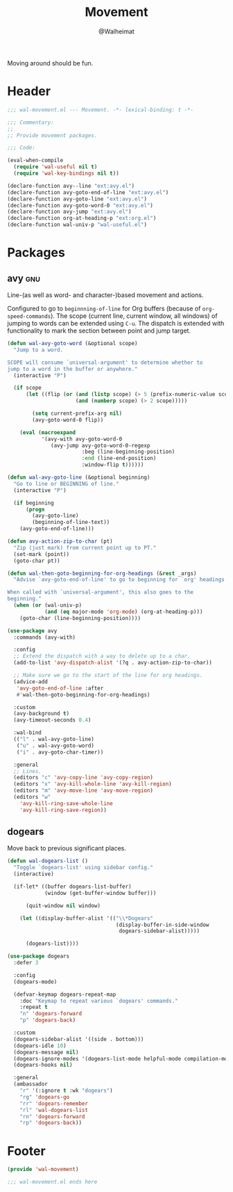 #+TITLE: Movement
#+AUTHOR: @Walheimat
#+PROPERTY: header-args:emacs-lisp :tangle (wal--tangle-target)
#+TAGS: { package : builtin(b) melpa(m) gnu(e) nongnu(n) git(g) }

Moving around should be fun.

* Header
:PROPERTIES:
:VISIBILITY: folded
:END:

#+BEGIN_SRC emacs-lisp
;;; wal-movement.el --- Movement. -*- lexical-binding: t -*-

;;; Commentary:
;;
;; Provide movement packages.

;;; Code:

(eval-when-compile
  (require 'wal-useful nil t)
  (require 'wal-key-bindings nil t))

(declare-function avy--line "ext:avy.el")
(declare-function avy-goto-end-of-line "ext:avy.el")
(declare-function avy-goto-line "ext:avy.el")
(declare-function avy-goto-word-0 "ext:avy.el")
(declare-function avy-jump "ext:avy.el")
(declare-function org-at-heading-p "ext:org.el")
(declare-function wal-univ-p "wal-useful.el")
#+END_SRC

* Packages

** avy                                                                  :gnu:
:PROPERTIES:
:UNNUMBERED: t
:END:

Line-(as well as word- and character-)based movement and actions.

Configured to go to =beginnning-of-line= for Org buffers (because of
=org-speed-commands=). The scope (current line, current window, all
windows) of jumping to words can be extended using =C-u=. The dispatch
is extended with functionality to mark the section between point and
jump target.

#+BEGIN_SRC emacs-lisp
(defun wal-avy-goto-word (&optional scope)
  "Jump to a word.

SCOPE will consume `universal-argument' to determine whether to
jump to a word in the buffer or anywhere."
  (interactive "P")

  (if scope
      (let ((flip (or (and (listp scope) (> 5 (prefix-numeric-value scope)))
                      (and (numberp scope) (> 2 scope)))))

        (setq current-prefix-arg nil)
        (avy-goto-word-0 flip))

    (eval (macroexpand
           '(avy-with avy-goto-word-0
              (avy-jump avy-goto-word-0-regexp
                        :beg (line-beginning-position)
                        :end (line-end-position)
                        :window-flip t))))))

(defun wal-avy-goto-line (&optional beginning)
  "Go to line or BEGINNING of line."
  (interactive "P")

  (if beginning
      (progn
        (avy-goto-line)
        (beginning-of-line-text))
    (avy-goto-end-of-line)))

(defun avy-action-zip-to-char (pt)
  "Zip (just mark) from current point up to PT."
  (set-mark (point))
  (goto-char pt))

(defun wal-then-goto-beginning-for-org-headings (&rest _args)
  "Advise `avy-goto-end-of-line' to go to beginning for `org' headings.

When called with `universal-argument', this also goes to the
beginning."
  (when (or (wal-univ-p)
            (and (eq major-mode 'org-mode) (org-at-heading-p)))
    (goto-char (line-beginning-position))))

(use-package avy
  :commands (avy-with)

  :config
  ;; Extend the dispatch with a way to delete up to a char.
  (add-to-list 'avy-dispatch-alist '(?q . avy-action-zip-to-char))

  ;; Make sure we go to the start of the line for org headings.
  (advice-add
   'avy-goto-end-of-line :after
   #'wal-then-goto-beginning-for-org-headings)

  :custom
  (avy-background t)
  (avy-timeout-seconds 0.4)

  :wal-bind
  (("l" . wal-avy-goto-line)
   ("u" . wal-avy-goto-word)
   ("i" . avy-goto-char-timer))

  :general
  ;; Lines.
  (editors "c" 'avy-copy-line 'avy-copy-region)
  (editors "x" 'avy-kill-whole-line 'avy-kill-region)
  (editors "m" 'avy-move-line 'avy-move-region)
  (editors "w"
    'avy-kill-ring-save-whole-line
    'avy-kill-ring-save-region))
#+END_SRC

** dogears

Move back to previous significant places.

#+begin_src emacs-lisp
(defun wal-dogears-list ()
  "Toggle `dogears-list' using sidebar config."
  (interactive)

  (if-let* ((buffer dogears-list-buffer)
            (window (get-buffer-window buffer)))

      (quit-window nil window)

    (let ((display-buffer-alist '(("\\*Dogears"
                                   (display-buffer-in-side-window
                                    dogears-sidebar-alist)))))

      (dogears-list))))

(use-package dogears
  :defer 3

  :config
  (dogears-mode)

  (defvar-keymap dogears-repeat-map
    :doc "Keymap to repeat various `dogears' commands."
    :repeat t
    "n" 'dogears-forward
    "p" 'dogears-back)

  :custom
  (dogears-sidebar-alist '((side . bottom)))
  (dogears-idle 10)
  (dogears-message nil)
  (dogears-ignore-modes '(dogears-list-mode helpful-mode compilation-mode dired-mode))
  (dogears-hooks nil)

  :general
  (ambassador
    "r" '(:ignore t :wk "dogears")
    "rg" 'dogears-go
    "rr" 'dogears-remember
    "rl" 'wal-dogears-list
    "rn" 'dogears-forward
    "rp" 'dogears-back))
#+end_src

* Footer
:PROPERTIES:
:VISIBILITY: folded
:END:

#+BEGIN_SRC emacs-lisp
(provide 'wal-movement)

;;; wal-movement.el ends here
#+END_SRC
